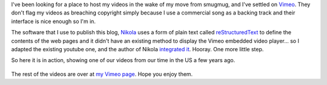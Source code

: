 .. title: Videos on Vimeo
.. slug: videos-on-vimeo
.. date: 2013/01/31 05:09:26
.. tags: 
.. link: 
.. description: 


I've been looking for a place to host my videos in the wake of my move from smugmug, and I've settled on `Vimeo <http://vimeo.com/edwinsteele/videos>`_. They don't flag my videos as breaching copyright simply because I use a commercial song as a backing track and their interface is nice enough so I'm in.

The software that I use to publish this blog, `Nikola <http://nikola.ralsina.com.ar>`_ uses a form of plain text called `reStructuredText <http://en.wikipedia.org/wiki/ReStructuredText>`_ to define the contents of the web pages and it didn't have an existing method to display the Vimeo embedded video player... so I adapted the existing youtube one, and the author of Nikola `integrated it <https://github.com/ralsina/nikola/pull/253>`_. Hooray. One more little step.

So here it is in action, showing one of our videos from our time in the US a few years ago.

 .. vimeo:: 58466321
	height=360
	width=640

The rest of the videos are over at `my Vimeo page <http://vimeo.com/edwinsteele/videos>`_. Hope you enjoy them.
